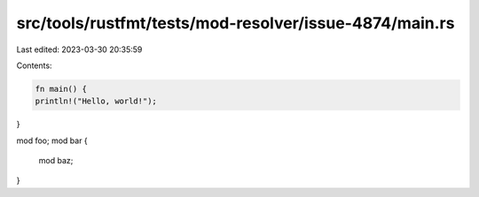 src/tools/rustfmt/tests/mod-resolver/issue-4874/main.rs
=======================================================

Last edited: 2023-03-30 20:35:59

Contents:

.. code-block:: rs

    fn main() {
    println!("Hello, world!");
}

mod foo;
mod bar {
    mod baz;
}

